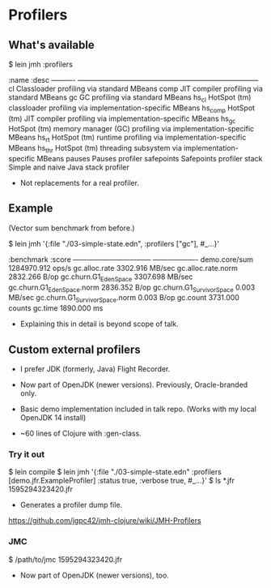 






* Profilers

** What's available

$ lein jmh :profilers

:name       :desc
----------  -----------------------------------------------------------------------------
cl          Classloader profiling via standard MBeans
comp        JIT compiler profiling via standard MBeans
gc          GC profiling via standard MBeans
hs_cl       HotSpot (tm) classloader profiling via implementation-specific MBeans
hs_comp     HotSpot (tm) JIT compiler profiling via implementation-specific MBeans
hs_gc       HotSpot (tm) memory manager (GC) profiling via implementation-specific MBeans
hs_rt       HotSpot (tm) runtime profiling via implementation-specific MBeans
hs_thr      HotSpot (tm) threading subsystem via implementation-specific MBeans
pauses      Pauses profiler
safepoints  Safepoints profiler
stack       Simple and naive Java stack profiler

- Not replacements for a real profiler.

** Example

(Vector sum benchmark from before.)

$ lein jmh '{:file "./03-simple-state.edn", :profilers ["gc"], #_...}'

:benchmark                         :score               
---------------------------------  -------------------  
demo.core/sum                      1284970.912  ops/s   
  gc.alloc.rate                    3302.916     MB/sec  
  gc.alloc.rate.norm               2832.266     B/op    
  gc.churn.G1_Eden_Space           3307.698     MB/sec  
  gc.churn.G1_Eden_Space.norm      2836.352     B/op    
  gc.churn.G1_Survivor_Space       0.003        MB/sec  
  gc.churn.G1_Survivor_Space.norm  0.003        B/op    
  gc.count                         3731.000     counts  
  gc.time                          1890.000     ms      

- Explaining this in detail is beyond scope of talk.

** Custom external profilers

- I prefer JDK (formerly, Java) Flight Recorder.

- Now part of OpenJDK (newer versions). 
  Previously, Oracle-branded only.

- Basic demo implementation included in talk repo.
  (Works with my local OpenJDK 14 install)

- ~60 lines of Clojure with :gen-class. 

*** Try it out

$ lein compile
$ lein jmh '{:file "./03-simple-state.edn"
             :profilers [demo.jfr.ExampleProfiler]
             :status true, :verbose true, #_...}'
$ ls *.jfr
1595294323420.jfr 

- Generates a profiler dump file.

https://github.com/jgpc42/jmh-clojure/wiki/JMH-Profilers

*** JMC

$ /path/to/jmc 1595294323420.jfr 

- Now part of OpenJDK (newer versions), too.
